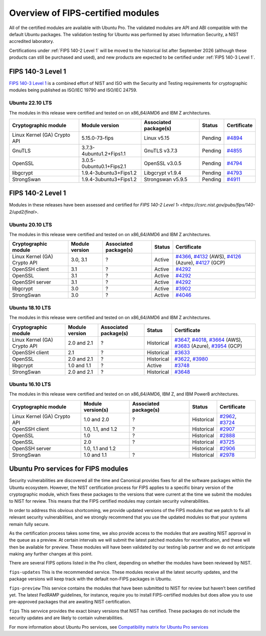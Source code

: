 Overview of FIPS-certified modules
##################################

All of the certified modules are available with Ubuntu Pro. The validated modules are API and ABI compatible with the default Ubuntu packages. The validation testing for Ubuntu was performed by atsec Information Security, a NIST accredited laboratory. 

Certifications under :ref:`FIPS 140-2 Level 1` will be moved to the historical list after September 2026 (although these products can still be purchased and used), and new products are expected to be certified under :ref:`FIPS 140-3 Level 1`. 

FIPS 140-3 Level 1
==================

`FIPS 140-3 Level 1 <https://ubuntu.com/blog/ubuntu-22-04-fips-140-3-modules-available-for-preview>`_ is a combined effort of NIST and ISO with the Security and Testing requirements for cryptographic modules being published as ISO/IEC 19790 and ISO/IEC 24759. 

Ubuntu 22.10 LTS
----------------

The modules in this release were certified and tested on on x86_64/AMD6 and IBM Z architectures.  

.. csv-table:: 
   :header: "Cryptographic module", "Module version", "Associated package(s)", "Status", "Certificate"

   "Linux Kernel (GA) Crypto API", "5.15.0-73-fips", "Linux v5.15", "Pending", "`#4894 <https://csrc.nist.gov/projects/cryptographic-module-validation-program/certificate/4894>`_"
   "GnuTLS", "3.7.3-4ubuntu1.2+Fips1.1", "GnuTLS v3.7.3 ", "Pending", "`#4855 <https://csrc.nist.gov/projects/cryptographic-module-validation-program/certificate/4855>`_"
   "OpenSSL", "3.0.5-0ubuntu0.1+Fips2.1", "OpenSSL v3.0.5", "Pending", "`#4794 <https://csrc.nist.gov/projects/cryptographic-module-validation-program/certificate/4794>`_"
   "libgcrypt", "1.9.4-3ubuntu3+Fips1.2", "Libgcrypt v1.9.4", "Pending", "`#4793 <https://csrc.nist.gov/projects/cryptographic-module-validation-program/certificate/4793>`_"
   "StrongSwan", "1.9.4-3ubuntu3+Fips1.2", "Strongswan v5.9.5", "Pending", "`#4911 <https://csrc.nist.gov/projects/cryptographic-module-validation-program/certificate/4911>`_"

FIPS 140-2 Level 1
==================

Modules in these releases have been assessed and certified for `FIPS 140-2 Level 1› <https://csrc.nist.gov/pubs/fips/140-2/upd2/final>`.

Ubuntu 20.10 LTS
----------------

The modules in this release were certified and tested on on x86_64/AMD6 and IBM Z architectures.  

.. csv-table:: 
   :header: "Cryptographic module", "Module version", "Associated package(s)", "Status", "Certificate"

   "Linux Kernel (GA) Crypto API", "3.0, 3.1", "?", "Active", "`#4366 <https://csrc.nist.gov/projects/cryptographic-module-validation-program/certificate/4366>`_, `#4132 <https://csrc.nist.gov/projects/cryptographic-module-validation-program/certificate/4132>`_ (AWS), `#4126 <https://csrc.nist.gov/projects/cryptographic-module-validation-program/certificate/4126>`_ (Azure), `#4127 <https://csrc.nist.gov/projects/cryptographic-module-validation-program/certificate/4127>`_ (GCP)"
   "OpenSSH client", "3.1", "?", "Active", "`#4292 <https://csrc.nist.gov/projects/cryptographic-module-validation-program/certificate/4292>`_"
   "OpenSSL", "3.1", "?", "Active", "`#4292 <https://csrc.nist.gov/projects/cryptographic-module-validation-program/certificate/4292>`_"
   "OpenSSH server","3.1", "?", "Active", "`#4292 <https://csrc.nist.gov/projects/cryptographic-module-validation-program/certificate/4292>`_"
   "libgcrypt", "3.0", "?", "Active", "`#3902 <https://csrc.nist.gov/projects/cryptographic-module-validation-program/Certificate/3902>`_"
   "StrongSwan", "3.0", "?", "Active", "`#4046 <https://csrc.nist.gov/projects/cryptographic-module-validation-program/certificate/4046>`_"



Ubuntu 18.10 LTS
----------------

The modules in this release were certified and tested on on x86_64/AMD6 and IBM Z architectures.  


.. csv-table:: 
   :header: "Cryptographic module", "Module version", "Associated package(s)", "Status", "Certificate"

   "Linux Kernel (GA) Crypto API", "2.0 and 2.1", "?", "Historical", "`#3647 <https://csrc.nist.gov/projects/cryptographic-module-validation-program/Certificate/3647>`_, `#4018 <https://csrc.nist.gov/projects/cryptographic-module-validation-program/Certificate/4018>`_, `#3664 <https://csrc.nist.gov/projects/cryptographic-module-validation-program/certificate/3664>`_ (AWS), `#3683 <https://csrc.nist.gov/projects/cryptographic-module-validation-program/certificate/3683>`_ (Azure), `#3954 <https://csrc.nist.gov/projects/cryptographic-module-validation-program/certificate/3954>`_ (GCP)"
   "OpenSSH client", "2.1", "?", "Historical", "`#3633 <https://csrc.nist.gov/projects/cryptographic-module-validation-program/Certificate/3633>`_"
   "OpenSSL", "2.0 and 2.1", "?", "Historical", "`#3622 <https://csrc.nist.gov/projects/cryptographic-module-validation-program/Certificate/3622>`_, `#3980 <https://csrc.nist.gov/projects/cryptographic-module-validation-program/Certificate/3980>`_"
   "libgcrypt", "1.0 and 1.1", "?", "Active", "`#3748 <https://csrc.nist.gov/projects/cryptographic-module-validation-program/Certificate/3748>`_"
   "StrongSwan", "2.0 and 2.1", "?", "Historical", "`#3648 <https://csrc.nist.gov/projects/cryptographic-module-validation-program/Certificate/3648>`_"


Ubuntu 16.10 LTS
----------------

The modules in this release were certified and tested on on x86_64/AMD6, IBM Z, and IBM Power8 architectures.  

.. csv-table:: 
   :header: "Cryptographic module", "Module version(s)", "Associated package(s)", "Status", "Certificate"

   "Linux Kernel (GA) Crypto API", "1.0 and 2.0", "?", "Historical", "`#2962 <https://csrc.nist.gov/projects/cryptographic-module-validation-program/Certificate/2962>`_, `#3724 <https://csrc.nist.gov/projects/cryptographic-module-validation-program/Certificate/3724>`_"
   "OpenSSH client", "1.0, 1.1, and 1.2", "?", "Historical", "`#2907 <https://csrc.nist.gov/projects/cryptographic-module-validation-program/Certificate/2907>`_"
   "OpenSSL", "1.0", "?", "Historical", "`#2888 <https://csrc.nist.gov/projects/cryptographic-module-validation-program/Certificate/2888>`_"
   "OpenSSL", "2.0", "?", "Historical", "`#3725 <https://csrc.nist.gov/projects/cryptographic-module-validation-program/Certificate/3725>`_"
   "OpenSSH server", "1.0, 1.1 and 1.2", "", "Historical", "`#2906 <https://csrc.nist.gov/projects/cryptographic-module-validation-program/Certificate/2906>`_"
   "StrongSwan", "1.0 and 1.1", "?", "Historical", "`#2978 <https://csrc.nist.gov/projects/cryptographic-module-validation-program/Certificate/2978>`_"

Ubuntu Pro services for FIPS modules 
======================================

Security vulnerabilities are discovered all the time and Canonical provides fixes for all the software packages within the Ubuntu ecosystem. However, the NIST certification process for FIPS applies to a specific binary version of the cryptographic module, which fixes these packages to the versions that were current at the time we submit the modules to NIST for review. This means that the FIPS certified modules may contain security vulnerabilities.

In order to address this obvious shortcoming, we provide updated versions of the FIPS modules that we patch to fix all relevant security vulnerabilities, and we strongly recommend that you use the updated modules so that your systems remain fully secure.

As the certification process takes some time, we also provide access to the modules that are awaiting NIST approval in the queue as a preview. At certain intervals we will submit the latest patched modules for recertification, and these will then be available for preview. These modules will have been validated by our testing lab partner and we do not anticipate making any further changes at this point.

There are several FIPS options listed in the Pro client, depending on whether the modules have been reviewed by NIST. 

``fips-updates``
This is the recommended service. These modules receive all the latest security updates, and the package versions will keep track with the default non-FIPS packages in Ubuntu.

``fips-preview``
This service contains the modules that have been submitted to NIST for review but haven’t been certified yet. The latest FedRAMP guidelines, for instance, require you to install FIPS-certified modules but does allow you to use pre-approved packages that are awaiting NIST certification.

``fips``
This servvice provides the exact binary versions that NIST has certified. These packages do not include the security updates and are likely to contain vulnerabilities.

For more information about Ubuntu Pro services, see `Compatibility matrix for Ubuntu Pro services <https://canonical-ubuntu-pro-client.readthedocs-hosted.com/en/latest/references/compatibility_matrix/>`_

